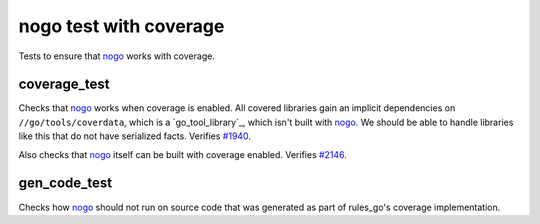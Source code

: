 nogo test with coverage
=======================

.. _nogo: /go/nogo.rst
.. _#1940: https://github.com/bazelbuild/rules_go/issues/1940
.. _#2146: https://github.com/bazelbuild/rules_go/issues/2146

Tests to ensure that `nogo`_ works with coverage.

coverage_test
-------------
Checks that `nogo`_ works when coverage is enabled. All covered libraries gain
an implicit dependencies on ``//go/tools/coverdata``, which is a
`go_tool_library`_, which isn't built with `nogo`_. We should be able to
handle libraries like this that do not have serialized facts. Verifies `#1940`_.

Also checks that `nogo`_ itself can be built with coverage enabled.
Verifies `#2146`_.

gen_code_test
-------------
Checks how `nogo`_ should not run on source code that was generated as part of
rules_go's coverage implementation.
